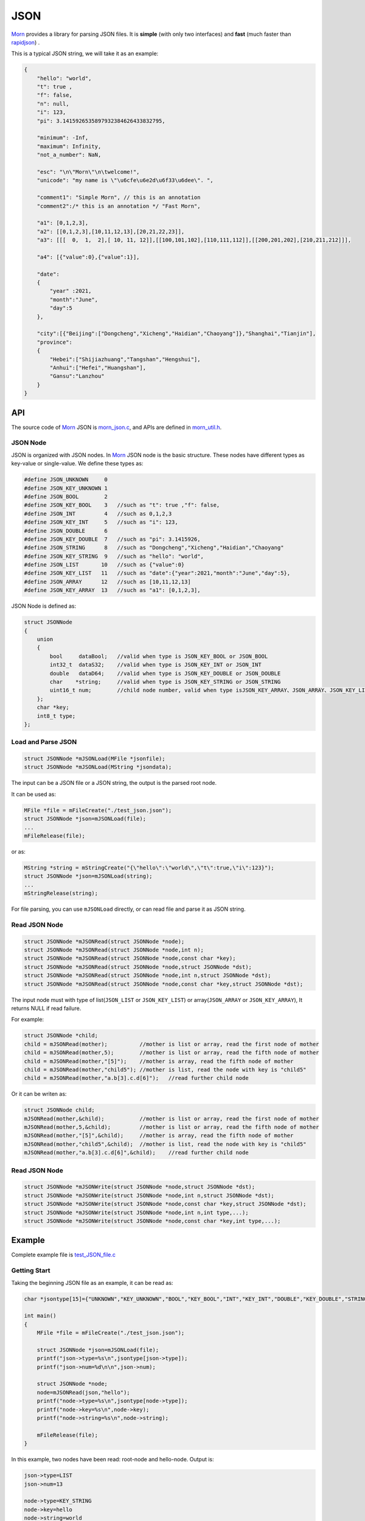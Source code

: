 
JSON
====

`Morn <https://github.com/jingweizhanghuai/Morn>`__ provides a library for parsing JSON files. It is
**simple** (with only two interfaces) and **fast** (much faster than
`rapidjson <https://github.com/Tencent/rapidjson>`__) .

This is a typical JSON string, we will take it as an example:

.. code:: json

   {
       "hello": "world",
       "t": true ,
       "f": false,
       "n": null,
       "i": 123,
       "pi": 3.1415926535897932384626433832795,
       
       "minimum": -Inf,
       "maximum": Infinity,
       "not_a_number": NaN,
       
       "esc": "\n\"Morn\"\n\twelcome!",
       "unicode": "my name is \"\u6cfe\u6e2d\u6f33\u6dee\". ",
   
       "comment1": "Simple Morn", // this is an annotation
       "comment2":/* this is an annotation */ "Fast Morn",
       
       "a1": [0,1,2,3],
       "a2": [[0,1,2,3],[10,11,12,13],[20,21,22,23]],
       "a3": [[[  0,  1,  2],[ 10, 11, 12]],[[100,101,102],[110,111,112]],[[200,201,202],[210,211,212]]],
       
       "a4": [{"value":0},{"value":1}],
       
       "date":
       {
           "year" :2021,
           "month":"June",
           "day":5
       },
       
       "city":[{"Beijing":["Dongcheng","Xicheng","Haidian","Chaoyang"]},"Shanghai","Tianjin"],
       "province":
       {
           "Hebei":["Shijiazhuang","Tangshan","Hengshui"],
           "Anhui":["Hefei","Huangshan"],
           "Gansu":"Lanzhou"
       }
   }

API
---

The source code of `Morn <https://github.com/jingweizhanghuai/Morn>`__ JSON is
`morn_json.c <https://github.com/jingweizhanghuai/Morn/blob/master/src/util/morn_JSON.c>`__, and APIs are defined in
`morn_util.h <https://github.com/jingweizhanghuai/Morn/blob/master/include/morn_util.h>`__.

JSON Node
~~~~~~~~~

JSON is organized with JSON nodes. In `Morn <https://github.com/jingweizhanghuai/Morn>`__ JSON node is the basic structure. 
These nodes have different types as key-value or single-value. We define these types as:

.. code:: c

   #define JSON_UNKNOWN     0
   #define JSON_KEY_UNKNOWN 1
   #define JSON_BOOL        2
   #define JSON_KEY_BOOL    3	//such as "t": true ,"f": false,
   #define JSON_INT         4	//such as 0,1,2,3
   #define JSON_KEY_INT     5	//such as "i": 123,
   #define JSON_DOUBLE      6
   #define JSON_KEY_DOUBLE  7	//such as "pi": 3.1415926,
   #define JSON_STRING      8	//such as "Dongcheng","Xicheng","Haidian","Chaoyang"
   #define JSON_KEY_STRING  9	//such as "hello": "world",
   #define JSON_LIST       10	//such as {"value":0}
   #define JSON_KEY_LIST   11	//such as "date":{"year":2021,"month":"June","day":5},
   #define JSON_ARRAY      12	//such as [10,11,12,13]
   #define JSON_KEY_ARRAY  13	//such as "a1": [0,1,2,3],

JSON Node is defined as:

.. code:: c

   struct JSONNode
   {
       union
       {
           bool     dataBool;   //valid when type is JSON_KEY_BOOL or JSON_BOOL
           int32_t  dataS32;    //valid when type is JSON_KEY_INT or JSON_INT
           double   dataD64;    //valid when type is JSON_KEY_DOUBLE or JSON_DOUBLE
           char    *string;     //valid when type is JSON_KEY_STRING or JSON_STRING
           uint16_t num;        //child node number, valid when type isJSON_KEY_ARRAY、JSON_ARRAY、JSON_KEY_LIST or JSON_LIST
       };
       char *key;
       int8_t type;
   };


Load and Parse JSON
~~~~~~~~~~~~~~~~~~~

.. code:: c

   struct JSONNode *mJSONLoad(MFile *jsonfile);
   struct JSONNode *mJSONLoad(MString *jsondata);

The input can be a JSON file or a JSON string, the output is the parsed
root node.

It can be used as:

.. code:: c

   MFile *file = mFileCreate("./test_json.json");
   struct JSONNode *json=mJSONLoad(file);
   ...
   mFileRelease(file);

or as:

.. code:: c

   MString *string = mStringCreate("{\"hello\":\"world\",\"t\":true,\"i\":123}");
   struct JSONNode *json=mJSONLoad(string);
   ...
   mStringRelease(string);

For file parsing, you can use ``mJSONLoad`` directly, or can read file and parse it as JSON string.

.. _header-n20:

Read JSON Node
~~~~~~~~~~~~~~

.. code:: c

   struct JSONNode *mJSONRead(struct JSONNode *node);
   struct JSONNode *mJSONRead(struct JSONNode *node,int n);
   struct JSONNode *mJSONRead(struct JSONNode *node,const char *key);
   struct JSONNode *mJSONRead(struct JSONNode *node,struct JSONNode *dst);
   struct JSONNode *mJSONRead(struct JSONNode *node,int n,struct JSONNode *dst);
   struct JSONNode *mJSONRead(struct JSONNode *node,const char *key,struct JSONNode *dst);

The input node must with type of list(``JSON_LIST`` or 
``JSON_KEY_LIST``) or array(``JSON_ARRAY`` or ``JSON_KEY_ARRAY``), It
returns NULL if read failure.

For example:

.. code:: c

   struct JSONNode *child;
   child = mJSONRead(mother);          //mother is list or array, read the first node of mother
   child = mJSONRead(mother,5);        //mother is list or array, read the fifth node of mother
   child = mJSONRead(mother,"[5]");    //mother is array, read the fifth node of mother
   child = mJSONRead(mother,"child5"); //mother is list, read the node with key is "child5"
   child = mJSONRead(mother,"a.b[3].c.d[6]");   //read further child node

Or it can be writen as:

.. code:: c

   struct JSONNode child;
   mJSONRead(mother,&child);           //mother is list or array, read the first node of mother
   mJSONRead(mother,5,&child);         //mother is list or array, read the fifth node of mother
   mJSONRead(mother,"[5]",&child);     //mother is array, read the fifth node of mother
   mJSONRead(mother,"child5",&child);  //mother is list, read the node with key is "child5"
   mJSONRead(mother,"a.b[3].c.d[6]",&child);    //read further child node

Read JSON Node
~~~~~~~~~~~~~~

.. code:: c

   struct JSONNode *mJSONWrite(struct JSONNode *node,struct JSONNode *dst);
   struct JSONNode *mJSONWrite(struct JSONNode *node,int n,struct JSONNode *dst);
   struct JSONNode *mJSONWrite(struct JSONNode *node,const char *key,struct JSONNode *dst);
   struct JSONNode *mJSONWrite(struct JSONNode *node,int n,int type,...);
   struct JSONNode *mJSONWrite(struct JSONNode *node,const char *key,int type,...);


Example
-------

Complete example file is
`test_JSON_file.c <https://github.com/jingweizhanghuai/Morn/blob/master/test/test_JSON_file.c>`__

Getting Start
~~~~~~~~~~~~~

Taking the beginning JSON file as an example, it can be read as:

.. code:: c

   char *jsontype[15]={"UNKNOWN","KEY_UNKNOWN","BOOL","KEY_BOOL","INT","KEY_INT","DOUBLE","KEY_DOUBLE","STRING","KEY_STRING","LIST","KEY_LIST","ARRAY","KEY_ARRAY","UNKNOWN"};

   int main()
   {
       MFile *file = mFileCreate("./test_json.json");

       struct JSONNode *json=mJSONLoad(file);
       printf("json->type=%s\n",jsontype[json->type]);
       printf("json->num=%d\n\n",json->num);

       struct JSONNode *node;
       node=mJSONRead(json,"hello");
       printf("node->type=%s\n",jsontype[node->type]);
       printf("node->key=%s\n",node->key);
       printf("node->string=%s\n",node->string);
       
       mFileRelease(file);
   }

In this example, two nodes have been read: root-node and hello-node. Output is:

.. code:: 

   json->type=LIST
   json->num=13
   
   node->type=KEY_STRING
   node->key=hello
   node->string=world

Code can also be written as the following forms:

.. code:: c

   //for JSON string:
   //   "t": true ,
   node=mJSONRead(json,"t");
   if(node!=NULL)
   {
       if(node->type==JSON_KEY_BOOL)
           printf("t=%d\n",node->dataBool);
   }
   
   //for JSON string:
   //   "f": false,
   struct JSONNode f_node;
   node=mJSONRead(json,"f",&f_node);
   printf("f=%d\n",f_node.dataBool);
   
   //for JSON string:
   //   "i": 123,
   int i=*(int *)mJSONRead(json,"i");
   printf("i=%d\n",i);
   
   //for JSON string:
   //   "pi": 3.1415926535897932384626433832795,
   double *pi=(double *)mJSONRead(json,"pi");
   printf("pi=%lf\n",*pi);

Output is:

.. code:: 

   t=1
   f=0
   i=123
   pi=3.141593

When reading double values, ``NaN``, ``Inf``, ``Infinity``, ``-Inf`` and ``-Infinity`` are supported. Read as:

.. code:: c

   //For JSON string:
   //   "minimum": -Inf,
   node = mJSONRead(json,"minimum");
   printf("maximum node_type=%s,value=%f\n",jsontype[node->type],node->dataD64);

   //for JSON string:
   //   "maximum": Infinity,
   node = mJSONRead(json,"maximum");
   printf("maximum node_type=%s,value=%f\n",jsontype[node->type],node->dataD64);

   //for JSON string:
   //   "not_a_number": NaN,
   node = mJSONRead(json,"not_a_number");
   printf("not_a_number node_type=%s,value=%f\n",jsontype[node->type],node->dataD64);

Output is:

.. code:: 

   maximum node_type=KEY_DOUBLE,value=-inf
   maximum node_type=KEY_DOUBLE,value=inf
   not_a_number node_type=KEY_DOUBLE,value=nan

``null`` will be understood as a null string. Read as:

.. code:: c

   //for JSON string:
   //   "n": null,
   node = mJSONRead(json,"n");
   printf("type=%s,nul=%p\n",jsontype[node->type],node->string);

Output is:

.. code:: 

   type=KEY_STRING,nul=(nil)

.. note:: 

   ``null``, ``true``, ``false``, ``NaN``, ``Inf``, ``Infinity`` are case-sensitive.

When reading string from JSON, the fillowing **escape characters are supported**: ``\n``, ``\r``, ``\t``, ``\v``, ``\b``, ``\f``. In JSON 
string: ``"`` must be written as ``\"``, ``\`` must be written as ``\\``. for example:

.. code:: c

   //for JSON string:
   //   "esc": "\n\"Morn\"\n\twelcome!",
   node = mJSONRead(json,"esc");
   printf("esc=%s\n",node->string);

Output is:

.. code:: 

   esc=
   "Morn"
           welcome!

**Unicode surrogate is supported.**

.. code:: c

   //for JSON string:
   //   "unicode": "my name is \"\u6cfe\u6e2d\u6f33\u6dee\". ",
   node = mJSONRead(json,"unicode");
   printf("unicode=%s\n",node->string);

Output is:

.. code:: 

   unicode=my name is "泾渭漳淮".

**Comment code is supported.** It can be line-comment(``//...``) or block-comments(``/*...*/``).

.. code:: c

   //for JSON string:
   //   "comment1": "Simple Morn", // this is an annotation
   //   "comment2":/* this is an annotation */ "Fast Morn",
   node = mJSONRead(json,"comment1");
   printf("comment1 = %s\n",node->string);
   node = mJSONRead(json,"comment2");
   printf("comment2 = %s\n",node->string);

Output is:

.. code:: 

   comment1 = Simple Morn
   comment2 = Fast Morn

Read from List
~~~~~~~~~~~~~~

For further child node, it can be read layer by layer, for example:

.. code:: c

   //for JSON string:
   //   "date":
   //   {
   //       "year" :2021,
   //       "month":"June",
   //       "day":5
   //   },
   node=mJSONRead(json,"date");
   struct JSONNode *year=mJSONRead(node,"year");
   printf("date.year=%d,type=%s\n",year->dataS32,mJSONNodeType(year));
   struct JSONNode *month=mJSONRead(node,"month");
   printf("date.month=%s,type=%s\n",month->dataS32,mJSONNodeType(month));
   struct JSONNode *day=mJSONRead(node,"day");
   printf("date.day=%d,type=%s\n",day->dataS32,mJSONNodeType(day));

Or it can be read cross layers:

.. code:: c

   //for JSON string:
   //   "date":
   //   {
   //       "year" :2021,
   //       "month":"June",
   //       "day":5
   //   },
   struct JSONNode *year=mJSONRead(json,"date.year");
   printf("date.year=%d,type=%s\n",year->dataS32,mJSONNodeType(year));
   struct JSONNode *month=mJSONRead(json,"date.month");
   printf("date.month=%s,type=%s\n",month->dataS32,mJSONNodeType(month));
   struct JSONNode *day=mJSONRead(json,"date.day");
   printf("date.day=%d,type=%s\n",day->dataS32,mJSONNodeType(day));

Outputs of these above two programs are the same:

.. code:: 

   date.year=2021,type=KEY_INT
   date.month=June,type=KEY_STRING
   date.day=5,type=KEY_INT

.. tip:: 
   When traversing all the child-nodes, Reading layer-by-layer is faster than reading cross layers.

Read from Array
~~~~~~~~~~~~~~~

Several flexible forms for reading from arrays are provided as:

.. code:: c

   //for JSON string:
   //   "a1": [0,1,2,3],
   struct JSONNode *p;
   node=mJSONRead(json,"a1");
   p = mJSONRead(node);
   printf("a1[0]=%d\n",p->dataS32);
   p = mJSONRead(node,1);
   printf("a1[1]=%d\n",p->dataS32);
   p = mJSONRead(node,"[2]");
   printf("a1[2]=%d\n",p->dataS32);
   p = mJSONRead(json,"a1[3]");
   printf("a1[3]=%d\n",p->dataS32);

Output is:

.. code:: 

   a1[0]=0
   a1[1]=1
   a1[2]=2
   a1[3]=3

Multidimensional Array can also be read as further child with cross layers read:
.. code:: c

   //for JSON string:
   //   "a2": [[0,1,2,3],[10,11,12,13],[20,21,22,23]],
   node = mJSONRead(json,"a2[1][2]");

And also can be read layer by layer:

.. code:: c

   //for JSON string:
   //   "a2": [[0,1,2,3],[10,11,12,13],[20,21,22,23]],
   struct JSONNode *a2=mJSONRead(json,"a2");
   for(int j=0;j<a2->num;j++)
   {
       struct JSONNode *p1=mJSONRead(a2,j);
       for(int i=0;i<p1->num;i++)
       {
           struct JSONNode *p2=mJSONRead(p1,i);
           printf("%02d,",p2->dataS32);
       }
       printf("\n");
   }

Output is:

.. code:: 

   00,01,02,03,
   10,11,12,13,
   20,21,22,23,

Mixed Read
~~~~~~~~~~

Node can also be read from mixed list and array. Just as:

.. code:: c

   //for JSON string:
   //   "province":
   //   {
   //       "Hebei":["Shijiazhuang","Tangshan","Hengshui"],
   //       "Anhui":["Hefei","Huangshan"],
   //       "Gansu":"Lanzhou"
   //   }
   node = mJSONRead(json,"province.Hebei[0]");
   printf("%s\n",node->string);
   node = mJSONRead(json,"province.Anhui[0]");
   printf("%s\n",node->string);
   node = mJSONRead(json,"province.Gansu"   );
   printf("%s\n",node->string);

Output is:

.. code:: 

   Shijiazhuang
   Hefei
   Lanzhou

.. _header-n69:

Performance
-----------
Here, `Morn <https://github.com/jingweizhanghuai/Morn>`__ is compared with:
`cjson <https://github.com/DaveGamble/cJSON>`__, `jsoncpp <https://github.com/open-source-parsers/jsoncpp>`__, 
`nlohmann <https://github.com/nlohmann/json>`__, `rapidjson <https://github.com/Tencent/rapidjson>`__, and `yyjson <https://github.com/ibireme/yyjson>`__

Complete test file is
`test_JSON_file2.cpp <https://github.com/jingweizhanghuai/Morn/blob/master/test/test_JSON_file2.cpp>`__

Following command is used to compile this program:

.. code:: shell

   g++ -O2 test_JSON_file2.cpp -o test_JSON_file2.exe -lcjson -ljsoncpp -lyyjson -lmorn

.. _header-n72:

Test 1
~~~~~~

Parsing
`citm_catalog.json <https://github.com/miloyip/nativejson-benchmark/blob/master/data/citm_catalog.json>`__,
and reading "areaId" in the file, then measure time-consume of parsing and reading. This
is a fragment of the program using `Morn <https://github.com/jingweizhanghuai/Morn>`__:

.. code:: c

   int Morn_test1()
   {
       MObject *jsondata=mObjectCreate();
       mFile(jsondata,"./citm_catalog.json");
       
       mTimerBegin("Morn Json");
       struct JSONNode *json = mJSONLoad(jsondata);
       int n=0;
       struct JSONNode *performances_array = mJSONRead(json,"performances");
       for(int i=0;i<performances_array->num;i++)
       {
           struct JSONNode *performances = mJSONRead(performances_array,i);
           struct JSONNode *seatCategories_array = mJSONRead(performances,"seatCategories");
           for(int j=0;j<seatCategories_array->num;j++)
           {
               struct JSONNode *seatCategories = mJSONRead(seatCategories_array,j);
               struct JSONNode *areas_array = mJSONRead(seatCategories,"areas");
               for(int k=0;k<areas_array->num;k++)
               {
                   struct JSONNode *areas = mJSONRead(areas_array,k);
                   struct JSONNode *areaId=mJSONRead(areas,"areaId");
                   int id=areaId->dataS32;
                   n++;
                   // printf("id=%d\n",id);
               }
           }
       }
       mTimerEnd("Morn Json");

       mObjectRelease(jsondata);
       return n;
   }

   int test1()
   {
       int n=Morn_test1();
       printf("get %d areaId\n\n",n);
   }

Result is:

|image1|

.. _header-n78:

Test 2
~~~~~~

parsing
`canada.json <https://github.com/miloyip/nativejson-benchmark/blob/master/data/canada.json>`__
and reading all of coordinates, then measure time-consume of parsing and
reading. This is a fragment of the program using `Morn <https://github.com/jingweizhanghuai/Morn>`__:

.. code:: c

   int Morn_test2()
   {
       MObject *jsondata=mObjectCreate();
       mFile(jsondata,"./canada.json");
       
       mTimerBegin("Morn json");
       struct JSONNode *json=mJSONLoad(jsondata);
       int n=0;
       struct JSONNode *coordinates0=mJSONRead(json,"features[0].geometry.coordinates");
       for (int j=0;j<coordinates0->num;j++)
       {
           struct JSONNode *coordinates1 = mJSONRead(coordinates0,j);
           for (int i=0;i<coordinates1->num;i++)
           {
               struct JSONNode *coordinates2 = mJSONRead(coordinates1,i);
               double x=mJSONRead(coordinates2,0)->dataD64;
               double y=mJSONRead(coordinates2,1)->dataD64;
               n++;
               // printf("x=%f,y=%f\n",x,y);
           }
       }
       mTimerEnd("Morn json");
       
       mObjectRelease(jsondata);
       return n;
   }

   void test2()
   {
       int n=Morn_test2();
       printf("get %d coordinates\n\n",n);
   }

Result is:

|image2|

It can be seen: 1. `rapidjson <https://github.com/Tencent/rapidjson>`__ `yyjson <https://github.com/ibireme/yyjson>`__ and `Morn <https://github.com/jingweizhanghuai/Morn>`__ is much faster than other
json library (`cjson <https://github.com/DaveGamble/cJSON>`__ is OK in Test 1,but is slowest in test 2), 2. 
`yyjson <https://github.com/ibireme/yyjson>`__ and `Morn <https://github.com/jingweizhanghuai/Morn>`__ is faster than `rapidjson <https://github.com/Tencent/rapidjson>`__.

.. _header-n85:

Test 3
~~~~~~

Comparing the performance of `rapidjson <https://github.com/Tencent/rapidjson>`__, `yyjson <https://github.com/ibireme/yyjson>`__ and `Morn <https://github.com/jingweizhanghuai/Morn>`__ by parsering many
different json files. `rapidjson <https://github.com/Tencent/rapidjson>`__ and `yyjson <https://github.com/ibireme/yyjson>`__ are both known for their high performance.

The testing file are: `canada.json <https://github.com/miloyip/nativejson-benchmark/blob/master/data/canada.json>`__, 
`citm_catalog.json <https://github.com/miloyip/nativejson-benchmark/blob/master/data/citm_catalog.json>`__, 
`twitter.json <https://github.com/chadaustin/sajson/blob/master/testdata/twitter.json>`__, 
`github_events.json <https://github.com/chadaustin/sajson/blob/master/testdata/github_events.json>`__, 
`apache_builds.json <https://github.com/chadaustin/sajson/blob/master/testdata/apache_builds.json>`__, 
`mesh.json <https://github.com/chadaustin/sajson/blob/master/testdata/mesh.json>`__, 
`mesh.pretty.json <https://github.com/chadaustin/sajson/blob/master/testdata/mesh.pretty.json>`__, 
and 
`update-center.json <https://github.com/chadaustin/sajson/blob/master/testdata/update-center.json>`__

In this program we parse each of these files for 100 times and measure
the time-consume.

Testing program is:

.. code:: c

   #define TEST_TIME 100

   void rapidjson_test3(const char *filename)
   {
       MString *jsondata=mObjectCreate();
       mFile(jsondata,filename);
   
       mTimerBegin("rapidjson");
       for(int i=0;i<TEST_TIME;i++)
       {
           rapidjson::Document doc;
           doc.Parse(jsondata->string);
       }
       mTimerEnd("rapidjson");
       mObjectRelease(jsondata);
   }
   
   void yyjson_test3(const char *filename)
   {
       MString *jsondata=mObjectCreate();
       mFile(jsondata,filename);
   
       mTimerBegin("yyjson");
       for(int i=0;i<TEST_TIME;i++)
           yyjson_doc_get_root(yyjson_read(jsondata->string,jsondata->size-1,0));
       mTimerEnd("yyjson");
       mObjectRelease(jsondata);
   }
   
   void Morn_test3(const char *filename)
   {
       MString *jsondata=mObjectCreate();
       mFile(jsondata,filename);
   
       mTimerBegin("Morn json");
       for(int i=0;i<TEST_TIME;i++)
           mJSONLoad(jsondata);
       mTimerEnd("Morn json");
       mObjectRelease(jsondata);
   }
   
   void test3()
   {
       const char *filename;
   
       filename = "./canada.json";
       printf("\nfor %s:\n",filename);
       rapidjson_test3(filename);
       yyjson_test3(filename);
       Morn_test3(filename);
   
       filename = "./citm_catalog.json";
       printf("\nfor %s:\n",filename);
       rapidjson_test3(filename);
       yyjson_test3(filename);
       Morn_test3(filename);
       
       filename = "./testdata/twitter.json";
       printf("\nfor %s:\n",filename);
       rapidjson_test3(filename);
       yyjson_test3(filename);
       Morn_test3(filename);
   
       filename = "./testdata/github_events.json";
       printf("\nfor %s:\n",filename);
       rapidjson_test3(filename);
       yyjson_test3(filename);
       Morn_test3(filename);
   
       filename = "./testdata/apache_builds.json";
       printf("\nfor %s:\n",filename);
       rapidjson_test3(filename);
       yyjson_test3(filename);
       Morn_test3(filename);
   
       filename = "./testdata/mesh.json";
       printf("\nfor %s:\n",filename);
       rapidjson_test3(filename);
       yyjson_test3(filename);
       Morn_test3(filename);
   
       filename = "./testdata/mesh.pretty.json";
       printf("\nfor %s:\n",filename);
       rapidjson_test3(filename);
       yyjson_test3(filename);
       Morn_test3(filename);
   
       filename = "./testdata/update-center.json";
       printf("\nfor %s:\n",filename);
       rapidjson_test3(filename);
       yyjson_test3(filename);
       Morn_test3(filename);
   }

Result is:

|image3|

It can be seen that: 1. `Morn <https://github.com/jingweizhanghuai/Morn>`__ and `yyjson <https://github.com/ibireme/yyjson>`__ are much faster then `rapidjson <https://github.com/Tencent/rapidjson>`__ with
2 to 5 times, 2.In most cases `Morn <https://github.com/jingweizhanghuai/Morn>`__ is faster then `yyjson <https://github.com/ibireme/yyjson>`__.

.. |image1| image:: https://z3.ax1x.com/2021/10/13/5KQ2Is.png
   :target: https://imgtu.com/i/5KQ2Is
.. |image2| image:: https://z3.ax1x.com/2021/10/13/5KQWin.png
   :target: https://imgtu.com/i/5KQWin
.. |image3| image:: https://z3.ax1x.com/2021/11/07/I1oY7V.png
   :target: https://imgtu.com/i/I1oY7V
